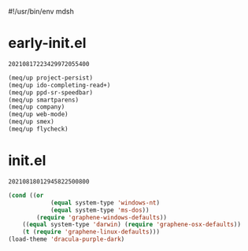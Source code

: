 #!/usr/bin/env mdsh
#+property: header-args -n -r -l "[{(<%s>)}]" :tangle-mode (identity 0444) :noweb yes :mkdirp yes
#+startup: show3levels

* early-init.el

#+call: hash() :exports none

#+RESULTS:
: 20210817223429972055400

#+name: 20210817223429972055400
#+begin_src emacs-lisp :tangle (meq/tangle-path) :comments link
(meq/up project-persist)
(meq/up ido-completing-read+)
(meq/up ppd-sr-speedbar)
(meq/up smartparens)
(meq/up company)
(meq/up web-mode)
(meq/up smex)
(meq/up flycheck)
#+end_src

* init.el

#+call: hash() :exports none

#+RESULTS:
: 20210818012945822500800

#+name: 20210818012945822500800
#+begin_src emacs-lisp :tangle (meq/tangle-path) :comments link
(cond ((or
            (equal system-type 'windows-nt)
            (equal system-type 'ms-dos))
        (require 'graphene-windows-defaults))
    ((equal system-type 'darwin) (require 'graphene-osx-defaults))
    (t (require 'graphene-linux-defaults)))
(load-theme 'dracula-purple-dark)
#+end_src